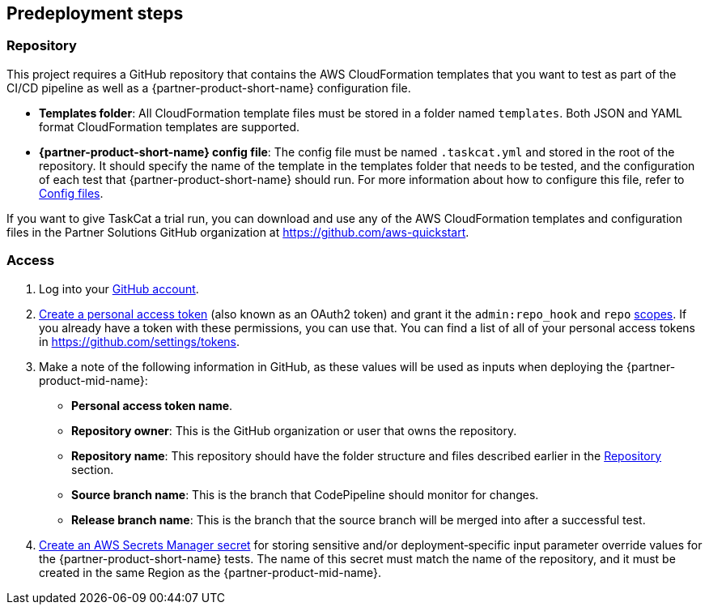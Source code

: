 //Include any predeployment steps here, such as signing up for a Marketplace AMI or making any changes to a partner account. If there are no predeployment steps, leave this file empty.

== Predeployment steps

=== Repository

This project requires a GitHub repository that contains the AWS CloudFormation templates that you want to test as part of the CI/CD pipeline as well as a {partner-product-short-name} configuration file.

* *Templates folder*: All CloudFormation template files must be stored in a folder named `templates`. Both JSON and YAML format CloudFormation templates are supported.
* *{partner-product-short-name} config file*: The config file must be named `.taskcat.yml` and stored in the root of the repository. It should specify the name of the template in the templates folder that needs to be tested, and the configuration of each test that {partner-product-short-name} should run. For more information about how to configure this file, refer to https://aws-ia.github.io/taskcat/docs/usage/GENERAL_USAGE/#config-files[Config files].

If you want to give TaskCat a trial run, you can download and use any of the AWS CloudFormation templates and configuration files in the Partner Solutions GitHub organization at https://github.com/aws-quickstart.

=== Access

. Log into your https://github.com/[GitHub account].
. https://docs.github.com/en/authentication/keeping-your-account-and-data-secure/creating-a-personal-access-token[Create a personal access token] (also known as an OAuth2 token) and grant it the `admin:repo_hook` and `repo` https://docs.github.com/en/developers/apps/building-oauth-apps/scopes-for-oauth-apps#available-scopes[scopes]. If you already have a token with these permissions, you can use that. You can find a list of all of your personal access tokens in https://github.com/settings/tokens.
. Make a note of the following information in GitHub, as these values will be used as inputs when deploying the {partner-product-mid-name}:
** *Personal access token name*.
** *Repository owner*: This is the GitHub organization or user that owns the repository.
** *Repository name*: This repository should have the folder structure and files described earlier in the <<Repository>> section.
** *Source branch name*: This is the branch that CodePipeline should monitor for changes.
** *Release branch name*: This is the branch that the source branch will be merged into after a successful test.
. https://docs.aws.amazon.com/secretsmanager/latest/userguide/create_secret.html[Create an AWS Secrets Manager secret] for storing sensitive and/or deployment&#8209;specific input parameter override values for the {partner-product-short-name} tests. The name of this secret must match the name of the repository, and it must be created in the same Region as the {partner-product-mid-name}.
